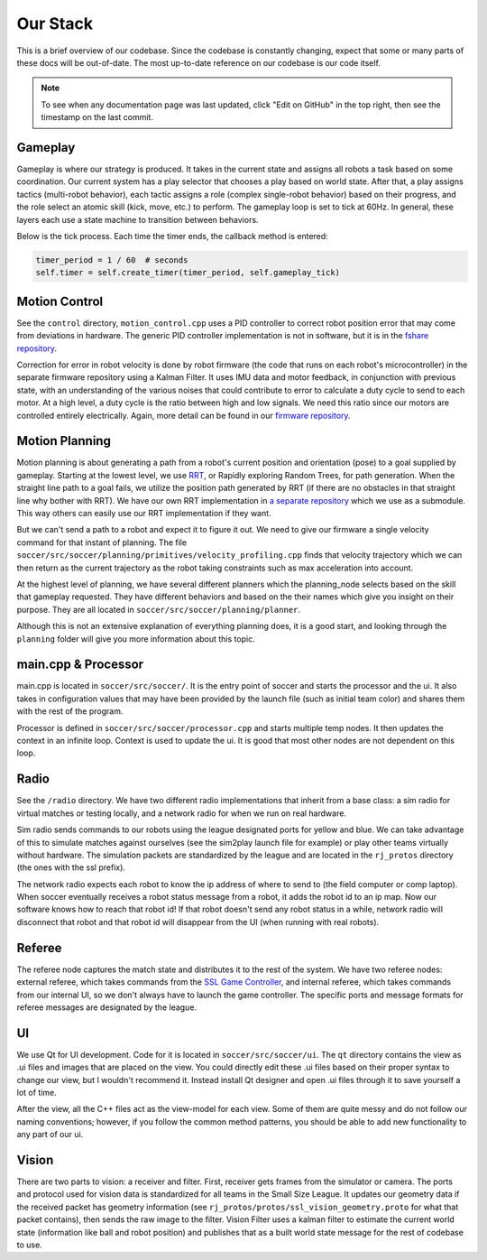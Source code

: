 Our Stack
=========

This is a brief overview of our codebase. Since the codebase is constantly
changing, expect that some or many parts of these docs will be out-of-date.
The most up-to-date reference on our codebase is our code itself.

.. note::

    To see when any documentation page was last updated, click "Edit on GitHub" in
    the top right, then see the timestamp on the last commit.

Gameplay
--------
Gameplay is where our strategy is produced. It takes in the current state and
assigns all robots a task based on some coordination. Our
current system has a play selector that chooses a play based on world
state. After
that, a play assigns tactics (multi-robot behavior), each tactic assigns a
role (complex single-robot behavior)
based on their progress,
and the role select an atomic skill (kick, move, etc.) to perform. The gameplay
loop is set to tick at 60Hz. In general, these layers each use a state
machine to transition between behaviors.

Below is the tick process. Each time the timer
ends, the callback method is entered:

.. code-block:: python

        timer_period = 1 / 60  # seconds
        self.timer = self.create_timer(timer_period, self.gameplay_tick)

Motion Control
--------------
See the ``control`` directory,
``motion_control.cpp`` uses a PID controller to correct robot position error
that may come from deviations in hardware.
The generic PID controller implementation is not in software, but it is in the
`fshare repository <https://github.com/RoboJackets/robocup-fshare>`_.

Correction for error in robot velocity
is done by robot firmware (the code that runs on
each robot's microcontroller) in the separate firmware repository using a
Kalman Filter. It uses IMU data and motor feedback, in conjunction with
previous state, with an understanding of the various noises that could
contribute to error to
calculate a duty cycle to send to each motor. At a high level, a duty cycle
is the ratio between high and low signals. We need this ratio since our motors
are controlled entirely electrically.
Again, more
detail can be found in our `firmware repository
<https://github.com/RoboJackets/robocup-firmware>`_.

Motion Planning
---------------
Motion planning is about generating a path from a robot's current position and
orientation (pose) to a goal supplied by gameplay. Starting at the lowest
level, we use `RRT <https://www.youtube.com/watch?v=Ob3BIJkQJEw>`_, or
Rapidly exploring Random Trees, for path generation. When the straight line
path to a goal fails, we utilize the position path generated by RRT (if there
are no
obstacles in that straight line why bother with RRT). We have our own RRT
implementation in `a separate repository <https://github
.com/RoboJackets/rrt>`_ which we use as a submodule. This
way others can easily use our RRT implementation if they want.

But we can't send a path to a robot and expect it to figure it out. We need
to give our firmware a single velocity command for that instant of planning.
The file ``soccer/src/soccer/planning/primitives/velocity_profiling.cpp``
finds that velocity trajectory which we can then return as the current
trajectory as the robot taking constraints such as max acceleration into
account.

At the highest level of planning, we have several different planners which the
planning_node selects based on the skill that gameplay requested. They
have different behaviors and based on the their names which give you insight
on their purpose. They are all located
in ``soccer/src/soccer/planning/planner``.

Although this is not an extensive explanation of everything planning does, it
is a good start, and looking
through the ``planning`` folder will give you more information about this topic.

main.cpp & Processor
---------
main.cpp is located in ``soccer/src/soccer/``. It is the entry point of soccer
and starts the processor and the ui. It also takes in configuration values
that may have been provided by the launch file (such as initial team color)
and shares them with the rest of the program.

Processor is defined in ``soccer/src/soccer/processor.cpp`` and
starts multiple temp nodes. It then updates the context in an infinite
loop.
Context is used to update the ui. It is good that most other nodes
are not dependent on this loop.

Radio
-----
See the ``/radio`` directory. We have two different radio implementations
that inherit from a base class: a sim radio for virtual
matches or testing locally, and a network radio for when we run on real
hardware.

Sim radio sends commands to our robots using the
league designated ports for yellow and blue. We can take advantage of this
to simulate matches against ourselves (see the sim2play launch file for
example) or play other teams virtually without hardware. The simulation packets
are standardized by the league and are located in the ``rj_protos`` directory
(the ones with the ssl prefix).

The network radio expects each robot to know the ip address of where to send
to (the field computer or comp laptop). When soccer eventually receives a robot
status message from a robot, it
adds the robot id to an ip map. Now our software knows how to reach that
robot id! If that robot doesn't send any robot status in a while, network
radio will disconnect that robot and that robot id will disappear from the UI
(when running with real robots).

Referee
-------
The referee node captures the match state and distributes it to the rest of the
system. We have two referee nodes: external referee, which takes commands from
the `SSL Game Controller
<https://github.com/RoboCup-SSL/ssl-game-controller>`_, and internal referee,
which takes commands from our internal UI, so we don't always have to launch
the game controller. The specific ports and message formats for referee
messages are designated by the league.

UI
--
We use Qt for UI development. Code for it is located in ``soccer/src/soccer/ui``.
The ``qt`` directory contains the view as .ui files and images that are
placed on the view.
You could directly edit these .ui files based on their
proper syntax to change our view, but I wouldn't recommend it.
Instead install Qt designer and open .ui files through it to save yourself a
lot of time.

After the view, all the C++ files act as the view-model for each view.
Some of them are quite messy and do not follow our naming conventions; however,
if you follow the common method patterns, you should be able to
add new functionality to any part of our ui.

Vision
------
There are two parts to vision: a receiver and filter. First, receiver gets
frames from the simulator or camera. The ports and protocol used for vision data
is standardized for all teams in the Small Size League. It updates our
geometry data if the received packet has geometry information (see
``rj_protos/protos/ssl_vision_geometry.proto`` for what that packet contains),
then sends the raw image to the filter.
Vision Filter uses a kalman filter to
estimate the current world state (information like ball and robot position) and
publishes that as a built world
state message for the rest of codebase to use.

